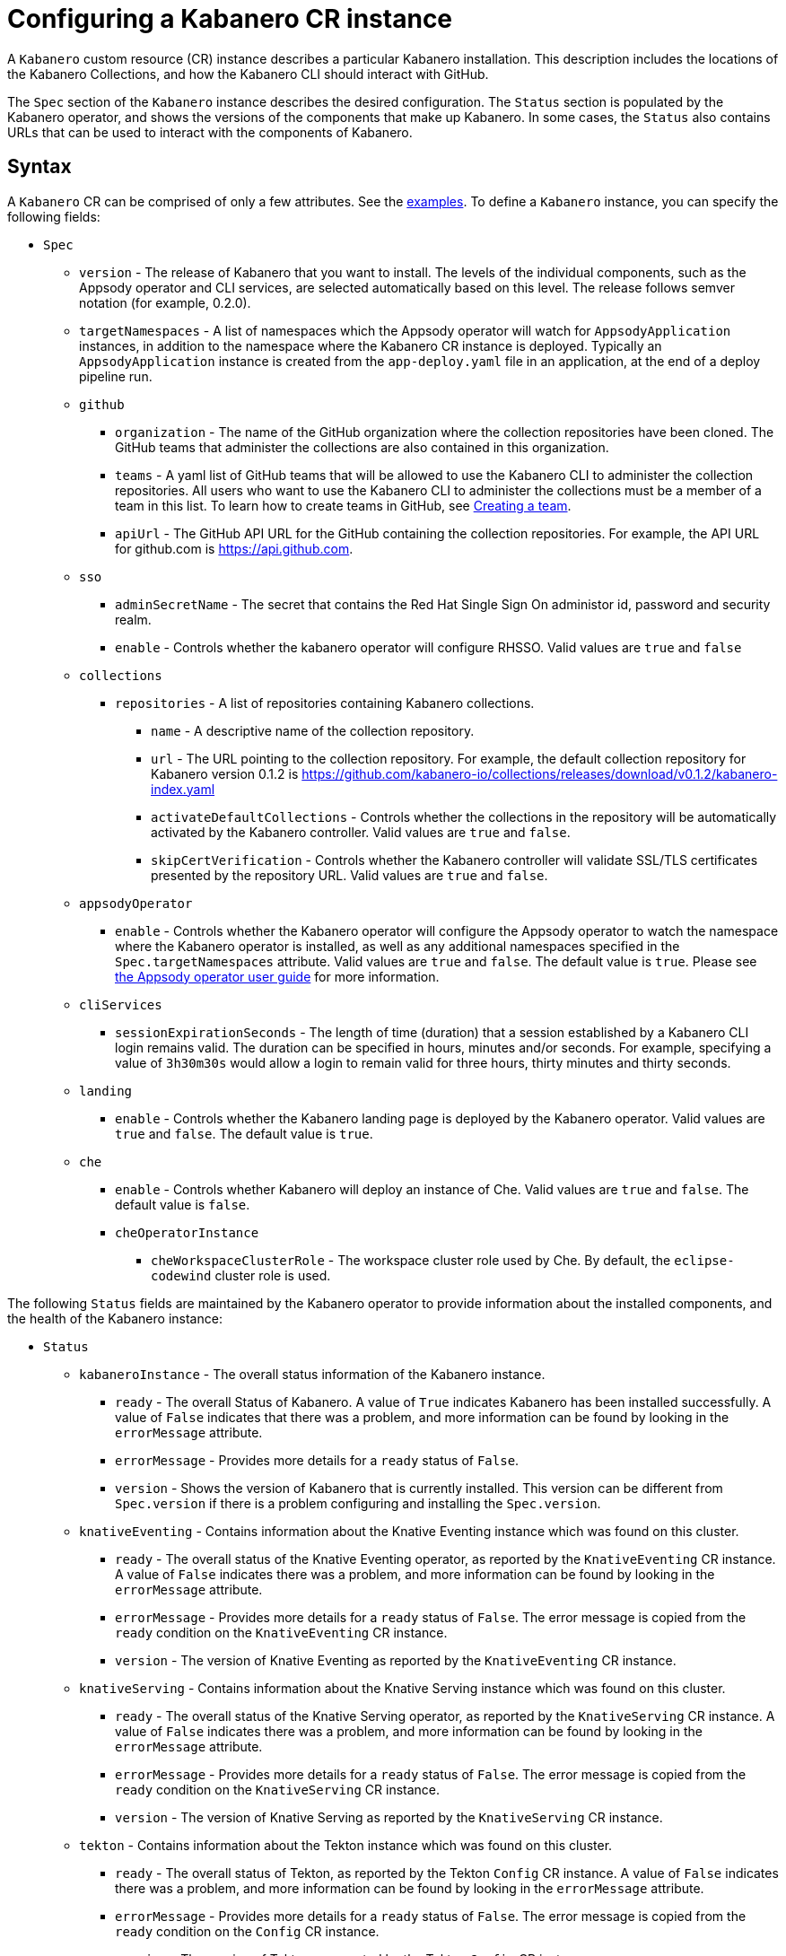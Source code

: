 :page-layout: doc
:page-doc-category: Configuration
:page-title: Configuring a Kabanero CR Instance
:page-doc-number: 1.0
:sectanchors:
= Configuring a Kabanero CR instance

A `Kabanero` custom resource (CR) instance describes a particular Kabanero
installation.  This description includes the locations of the Kabanero
Collections, and how the Kabanero CLI should interact with GitHub.

The `Spec` section of the `Kabanero` instance describes the desired
configuration.  The `Status` section is populated by the Kabanero operator,
and shows the versions of the components that make up Kabanero.  In some
cases, the `Status` also contains URLs that can be used to interact with
the components of Kabanero.

== Syntax

A `Kabanero` CR can be comprised of only a few attributes.
See the link:#examples[examples].  To define a `Kabanero` instance, you can
specify the following fields:

* `Spec`
** `version` - The release of Kabanero that you want to install.
   The levels of the individual components, such as the Appsody operator
   and CLI services, are selected automatically based on this level.  The
   release follows semver notation (for example, 0.2.0).
** `targetNamespaces` - A list of namespaces which the Appsody operator will
   watch for `AppsodyApplication` instances, in addition to the namespace
   where the Kabanero CR instance is deployed.  Typically an
   `AppsodyApplication` instance is created from the `app-deploy.yaml` file
   in an application, at the end of a deploy pipeline run.
** `github`
*** `organization` - The name of the GitHub organization where the collection
    repositories have been cloned.  The GitHub teams that administer the
    collections are also contained in this organization.
*** `teams` - A yaml list of GitHub teams that will be allowed to
    use the Kabanero CLI to administer the collection repositories.  All users
    who want to use the Kabanero CLI to administer the collections must be a
    member of a team in this list. To learn how to create teams in GitHub, see link:https://help.github.com/en/github/setting-up-and-managing-organizations-and-teams/creating-a-team[Creating a team, window=_blank].
*** `apiUrl` - The GitHub API URL for the GitHub containing the collection
    repositories.  For example, the API URL for github.com is https://api.github.com.
** `sso`
*** `adminSecretName` - The secret that contains the Red Hat Single Sign On administor id, password and security realm.
*** `enable` - Controls whether the kabanero operator will configure RHSSO.  Valid values are `true` and `false`
** `collections`
*** `repositories` - A list of repositories containing Kabanero collections.
**** `name` - A descriptive name of the collection repository.
**** `url` - The URL pointing to the collection repository.  For example, the
     default collection repository for Kabanero version 0.1.2 is
     https://github.com/kabanero-io/collections/releases/download/v0.1.2/kabanero-index.yaml
**** `activateDefaultCollections` - Controls whether the collections in the
     repository will be automatically activated by the Kabanero controller.
     Valid values are `true` and `false`.
**** `skipCertVerification` - Controls whether the Kabanero controller will
     validate SSL/TLS certificates presented by the repository URL.
     Valid values are `true` and `false`.
** `appsodyOperator`
*** `enable` - Controls whether the Kabanero operator will configure the
    Appsody operator to watch the namespace where the Kabanero operator is
    installed, as well as any additional namespaces specified in the
    `Spec.targetNamespaces` attribute.  Valid values are `true` and `false`.
    The default value is `true`.   Please see link:https://github.com/appsody/appsody-operator/blob/master/doc/user-guide.md[the Appsody operator user guide, window=_blank]
    for more information.
** `cliServices`
*** `sessionExpirationSeconds` - The length of time (duration) that
    a session established by a Kabanero CLI login remains valid.  The duration
    can be specified in hours, minutes and/or seconds.  For example,
    specifying a value of `3h30m30s` would allow a login to remain valid for
    three hours, thirty minutes and thirty seconds.
** `landing`
*** `enable` - Controls whether the Kabanero landing page is deployed by
    the Kabanero operator.  Valid values are `true` and `false`.  The default
    value is `true`.
** `che`
*** `enable` - Controls whether Kabanero will deploy an instance of Che.
    Valid values are `true` and `false`.  The default value is `false`.
*** `cheOperatorInstance`
**** `cheWorkspaceClusterRole` - The workspace cluster role used
     by Che.  By default, the `eclipse-codewind` cluster role is used.

The following `Status` fields are maintained by the Kabanero operator to
provide information about the installed components, and the health of the
Kabanero instance:

* `Status`
** `kabaneroInstance` - The overall status information of the
   Kabanero instance.
*** `ready` - The overall Status of Kabanero.  A value of `True`
    indicates Kabanero has been installed successfully.  A value of `False`
    indicates that there was a problem, and more information can be found
    by looking in the `errorMessage` attribute.
*** `errorMessage` - Provides more details for a `ready` status of `False`.
*** `version` - Shows the version of Kabanero that is currently installed.
    This version can be different from `Spec.version` if there is a problem
    configuring and installing the `Spec.version`.
** `knativeEventing` - Contains information about the Knative Eventing
   instance which was found on this cluster.
*** `ready` - The overall status of the Knative Eventing operator,
    as reported by the `KnativeEventing` CR instance.  A value of `False`
    indicates there was a problem, and more information can be found by
    looking in the `errorMessage` attribute.
*** `errorMessage` - Provides more details for a `ready` status of `False`.
    The error message is copied from the `ready` condition on the
    `KnativeEventing` CR instance.
*** `version` - The version of Knative Eventing as reported by the
    `KnativeEventing` CR instance.
** `knativeServing` - Contains information about the Knative Serving
   instance which was found on this cluster.
*** `ready` - The overall status of the Knative Serving operator,
    as reported by the `KnativeServing` CR instance.  A value of `False`
    indicates there was a problem, and more information can be found by
    looking in the `errorMessage` attribute.
*** `errorMessage` - Provides more details for a `ready` status of `False`.
    The error message is copied from the `ready` condition on the
    `KnativeServing` CR instance.
*** `version` - The version of Knative Serving as reported by the
    `KnativeServing` CR instance.
** `tekton` - Contains information about the Tekton instance which was found
   on this cluster.
*** `ready` - The overall status of Tekton, as reported by the
    Tekton `Config` CR instance.  A value of `False` indicates there was a
    problem, and more information can be found by looking in the `errorMessage`
    attribute.
*** `errorMessage` - Provides more details for a `ready` status of `False`.
    The error message is copied from the `ready` condition on the `Config`
    CR instance.
*** `version` - The version of Tekton as reported by the Tekton `Config`
    CR instance.
** `cli` - Contains information about the Kabanero CLI backend service.
*** `ready` - The overall status of the Kabanero CLI backend
    service.  A value of `True` indicates the service was installed
    successfully.  A value of `False` indicates there was a problem, and
    more information can be found by looking in the `errorMessage`
    attribute.
*** `errorMessage` - Provides more details for a `ready` status of `False`.
*** `hostnames` - Provides the hostnames from the `Route` that was created
    for the Kabanero CLI service.  The hostname can be used in the Kabanero
    CLI to connect to this Kabanero instance.
** `landing` - Contains information about the Kabanero landing page
*** `ready` - The overall status of the Kabanero landing page.
    A value of `True` indicates the landing page was deployed successfully.
    A value of `False` indicates there was a problem, and more information can
    be found by looking in the `errorMessage` attribute.
*** `errorMessage` - Provides more details for a `ready` status of `False`.
*** `version` - The version of the landing page that was deployed.
** `appsody` - Contains information about the Appsody operator that was
   deployed by the Kabanero operator.
*** `ready` - The overall status of the Appsody operator.  A value
    of `True` indicates the operator was deployed successfully.  A value of
    `False` indicates there was a problem, and more information can be found
    by looking in the `errorMessage` attribute.
*** `errorMessage` - Provides more details for a `ready` status of `False.
** `kappnav` Contains information about the kAppNav that was found on the
   cluster.  kAppNav is an optional component of Kabanero.  If kAppNav is
   not found in its default location in the `kappnav` namespace, its status
   is not reported here.
*** `ready` - The overall status of kAppNav.  A value of `True`
    indicates kAppNav was installed and configured successfully.  A value
    of `False` indicates that there was a problem, and more information can
    be found by looking in the `errorMessage` attribute.
*** `errorMessage` - Provides more details for a `ready` status of `False`.
*** `uiLocations` - The location (URL) of the UI endpoint of kAppNav.
    This information is copied from the `Route` for the kAppNav UI service.
*** `apiLocations` - The location (URL) of the API endpoint of
    kAppNav.  This information is copied from the `Route` for the kAppNav API
    service.
** `che` - Contains information about the Che instance that is deployed by
   the Kabanero operator.
*** `ready` - The overall status of Che.  A value of `True`
    indicates Che was installed and configured successfully.  A value of
    `False` indicates that there was a problem, and more information can be
    found by looking in the `errorMessage` attribute.
*** `errorMessage` - Provides more details for a `ready` status of `False`.
*** `cheOperator`
**** `version` - The version of the Che operator used.
*** `kabaneroChe`
**** `version` - The version of the Kabanero-Che container used
     to configure the Che instance.
*** `kabaneroCheInstance`
**** `cheImage` - The Kabanero-Che image name used by this Che
     instance.
**** `cheImageTag` - The tag of the Kabanero-Che image used by this
     Che instance.
**** `cheWorkspaceClusterRole` - The name of the cluster role used
     by the workspaces that are created by this Che instance.

== Inspecting your Kabanero CR Instance

You can retrieve all the Kabanero CR instances in a namespace using this
command:

`oc get Kabanero -n kabanero -o yaml`

The example uses the kabanero namespace.  To use a different namespace,
replace `-n kabanero` with the name of another namespace.

== Examples

The following yaml defines a `Kabanero` instance at version 0.2.0, using
the default collection set.

```yaml
apiVersion: kabanero.io/v1alpha1
kind: Kabanero
metadata:
  name: kabanero
  namespace: kabanero
spec:
  version: "0.2.0"
  collections:
    repositories:
    - name: central
      url: https://github.com/kabanero-io/collections/releases/download/v0.2.0-rc1/kabanero-index.yaml
      activateDefaultCollections: true
```

The following yaml defines a `Kabanero` instance at version 0.2.0, using
a custom collection set and its associated GitHub configuration.  Sessions
established using the Kabanero CLI remain valid for one hour.

```yaml
apiVersion: kabanero.io/v1alpha1
kind: Kabanero
metadata:
  name: kabanero
  namespace: kabanero
spec:
  version: "0.2.0"
  collections:
    repositories:
    - name: central
      url: https://github.com/my-organization/collections/releases/download/v0.1/kabanero-index.yaml
      activateDefaultCollections: true
  github:
    organization: my-organization
    teams:
      - collection-admins
      - admins
    apiUrl: https://api.github.com
  cli:
    sessionExpirationSeconds: 1h
```
